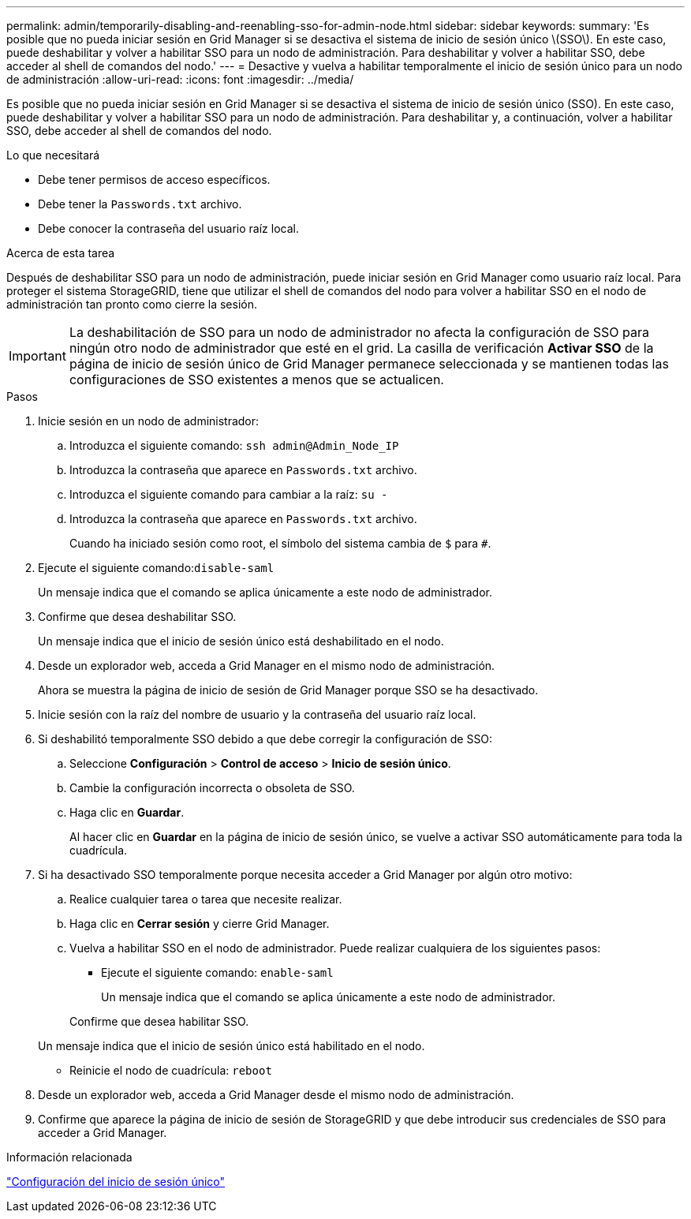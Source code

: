 ---
permalink: admin/temporarily-disabling-and-reenabling-sso-for-admin-node.html 
sidebar: sidebar 
keywords:  
summary: 'Es posible que no pueda iniciar sesión en Grid Manager si se desactiva el sistema de inicio de sesión único \(SSO\). En este caso, puede deshabilitar y volver a habilitar SSO para un nodo de administración. Para deshabilitar y volver a habilitar SSO, debe acceder al shell de comandos del nodo.' 
---
= Desactive y vuelva a habilitar temporalmente el inicio de sesión único para un nodo de administración
:allow-uri-read: 
:icons: font
:imagesdir: ../media/


[role="lead"]
Es posible que no pueda iniciar sesión en Grid Manager si se desactiva el sistema de inicio de sesión único (SSO). En este caso, puede deshabilitar y volver a habilitar SSO para un nodo de administración. Para deshabilitar y, a continuación, volver a habilitar SSO, debe acceder al shell de comandos del nodo.

.Lo que necesitará
* Debe tener permisos de acceso específicos.
* Debe tener la `Passwords.txt` archivo.
* Debe conocer la contraseña del usuario raíz local.


.Acerca de esta tarea
Después de deshabilitar SSO para un nodo de administración, puede iniciar sesión en Grid Manager como usuario raíz local. Para proteger el sistema StorageGRID, tiene que utilizar el shell de comandos del nodo para volver a habilitar SSO en el nodo de administración tan pronto como cierre la sesión.


IMPORTANT: La deshabilitación de SSO para un nodo de administrador no afecta la configuración de SSO para ningún otro nodo de administrador que esté en el grid. La casilla de verificación *Activar SSO* de la página de inicio de sesión único de Grid Manager permanece seleccionada y se mantienen todas las configuraciones de SSO existentes a menos que se actualicen.

.Pasos
. Inicie sesión en un nodo de administrador:
+
.. Introduzca el siguiente comando: `ssh admin@Admin_Node_IP`
.. Introduzca la contraseña que aparece en `Passwords.txt` archivo.
.. Introduzca el siguiente comando para cambiar a la raíz: `su -`
.. Introduzca la contraseña que aparece en `Passwords.txt` archivo.
+
Cuando ha iniciado sesión como root, el símbolo del sistema cambia de `$` para `#`.



. Ejecute el siguiente comando:``disable-saml``
+
Un mensaje indica que el comando se aplica únicamente a este nodo de administrador.

. Confirme que desea deshabilitar SSO.
+
Un mensaje indica que el inicio de sesión único está deshabilitado en el nodo.

. Desde un explorador web, acceda a Grid Manager en el mismo nodo de administración.
+
Ahora se muestra la página de inicio de sesión de Grid Manager porque SSO se ha desactivado.

. Inicie sesión con la raíz del nombre de usuario y la contraseña del usuario raíz local.
. Si deshabilitó temporalmente SSO debido a que debe corregir la configuración de SSO:
+
.. Seleccione *Configuración* > *Control de acceso* > *Inicio de sesión único*.
.. Cambie la configuración incorrecta o obsoleta de SSO.
.. Haga clic en *Guardar*.
+
Al hacer clic en *Guardar* en la página de inicio de sesión único, se vuelve a activar SSO automáticamente para toda la cuadrícula.



. Si ha desactivado SSO temporalmente porque necesita acceder a Grid Manager por algún otro motivo:
+
.. Realice cualquier tarea o tarea que necesite realizar.
.. Haga clic en *Cerrar sesión* y cierre Grid Manager.
.. Vuelva a habilitar SSO en el nodo de administrador. Puede realizar cualquiera de los siguientes pasos:
+
*** Ejecute el siguiente comando: `enable-saml`
+
Un mensaje indica que el comando se aplica únicamente a este nodo de administrador.

+
Confirme que desea habilitar SSO.

+
Un mensaje indica que el inicio de sesión único está habilitado en el nodo.

*** Reinicie el nodo de cuadrícula: `reboot`




. Desde un explorador web, acceda a Grid Manager desde el mismo nodo de administración.
. Confirme que aparece la página de inicio de sesión de StorageGRID y que debe introducir sus credenciales de SSO para acceder a Grid Manager.


.Información relacionada
link:configuring-sso.html["Configuración del inicio de sesión único"]
